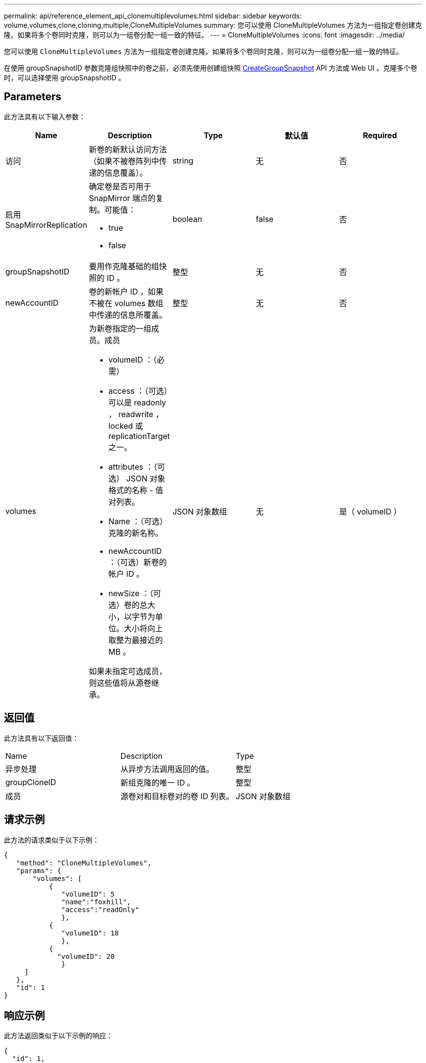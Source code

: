 ---
permalink: api/reference_element_api_clonemultiplevolumes.html 
sidebar: sidebar 
keywords: volume,volumes,clone,cloning,multiple,CloneMultipleVolumes 
summary: 您可以使用 CloneMultipleVolumes 方法为一组指定卷创建克隆。如果将多个卷同时克隆，则可以为一组卷分配一组一致的特征。 
---
= CloneMultipleVolumes
:icons: font
:imagesdir: ../media/


[role="lead"]
您可以使用 `CloneMultipleVolumes` 方法为一组指定卷创建克隆。如果将多个卷同时克隆，则可以为一组卷分配一组一致的特征。

在使用 groupSnapshotID 参数克隆组快照中的卷之前，必须先使用创建组快照 xref:reference_element_api_creategroupsnapshot.adoc[CreateGroupSnapshot] API 方法或 Web UI 。克隆多个卷时，可以选择使用 groupSnapshotID 。



== Parameters

此方法具有以下输入参数：

|===
| Name | Description | Type | 默认值 | Required 


 a| 
访问
 a| 
新卷的新默认访问方法（如果不被卷阵列中传递的信息覆盖）。
 a| 
string
 a| 
无
 a| 
否



 a| 
启用 SnapMirrorReplication
 a| 
确定卷是否可用于 SnapMirror 端点的复制。可能值：

* true
* false

 a| 
boolean
 a| 
false
 a| 
否



 a| 
groupSnapshotID
 a| 
要用作克隆基础的组快照的 ID 。
 a| 
整型
 a| 
无
 a| 
否



 a| 
newAccountID
 a| 
卷的新帐户 ID ，如果不被在 volumes 数组中传递的信息所覆盖。
 a| 
整型
 a| 
无
 a| 
否



 a| 
volumes
 a| 
为新卷指定的一组成员。成员

* volumeID ：（必需）
* access ：（可选）可以是 readonly ， readwrite ， locked 或 replicationTarget 之一。
* attributes ：（可选） JSON 对象格式的名称 - 值对列表。
* Name ：（可选）克隆的新名称。
* newAccountID ：（可选）新卷的帐户 ID 。
* newSize ：（可选）卷的总大小，以字节为单位。大小将向上取整为最接近的 MB 。


如果未指定可选成员，则这些值将从源卷继承。
 a| 
JSON 对象数组
 a| 
无
 a| 
是（ volumeID ）

|===


== 返回值

此方法具有以下返回值：

|===


| Name | Description | Type 


 a| 
异步处理
 a| 
从异步方法调用返回的值。
 a| 
整型



 a| 
groupCloneID
 a| 
新组克隆的唯一 ID 。
 a| 
整型



 a| 
成员
 a| 
源卷对和目标卷对的卷 ID 列表。
 a| 
JSON 对象数组

|===


== 请求示例

此方法的请求类似于以下示例：

[listing]
----
{
   "method": "CloneMultipleVolumes",
   "params": {
       "volumes": [
           {
              "volumeID": 5
              "name":"foxhill",
              "access":"readOnly"
              },
           {
              "volumeID": 18
              },
           {
             "volumeID": 20
              }
     ]
   },
   "id": 1
}
----


== 响应示例

此方法返回类似于以下示例的响应：

[listing]
----
{
  "id": 1,
  "result": {
    "asyncHandle": 12,
    "groupCloneID": 4,
    "members": [
     {
      "srcVolumeID": 5,
      "volumeID": 29
     },
     {
      "srcVolumeID": 18,
      "volumeID": 30
     },
     {
      "srcVolumeID": 20,
      "volumeID": 31
      }
    ]
  }
}
----


== 自版本以来的新增功能

9.6
